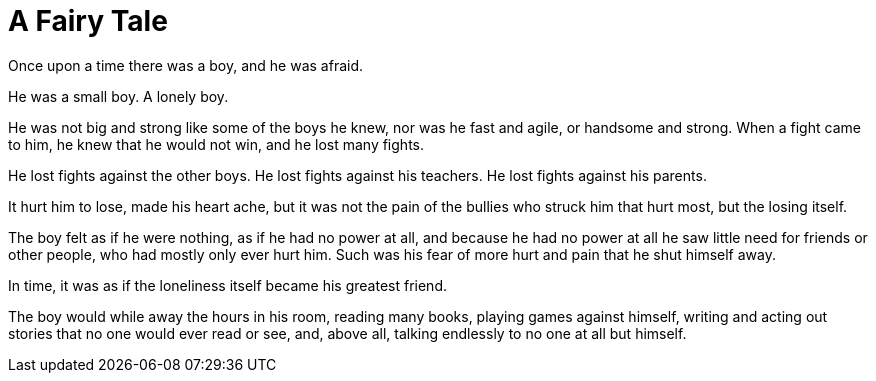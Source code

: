 = A Fairy Tale
:hp-tags: personal, writing

Once upon a time there was a boy, and he was afraid.

He was a small boy. A lonely boy.

He was not big and strong like some of the boys he knew, nor was he fast and agile, or handsome and strong. When a fight came to him, he knew that he would not win, and he lost many fights.

He lost fights against the other boys. He lost fights against his teachers. He lost fights against his parents. 

It hurt him to lose, made his heart ache, but it was not the pain of the bullies who struck him that hurt most, but the losing itself.

The boy felt as if he were nothing, as if he had no power at all, and because he had no power at all he saw little need for friends or other people, who had mostly only ever hurt him. Such was his fear of more hurt and pain that he shut himself away.

In time, it was as if the loneliness itself became his greatest friend. 

The boy would while away the hours in his room, reading many books, playing games against himself, writing and acting out stories that no one would ever read or see, and, above all, talking endlessly to no one at all but himself. 

